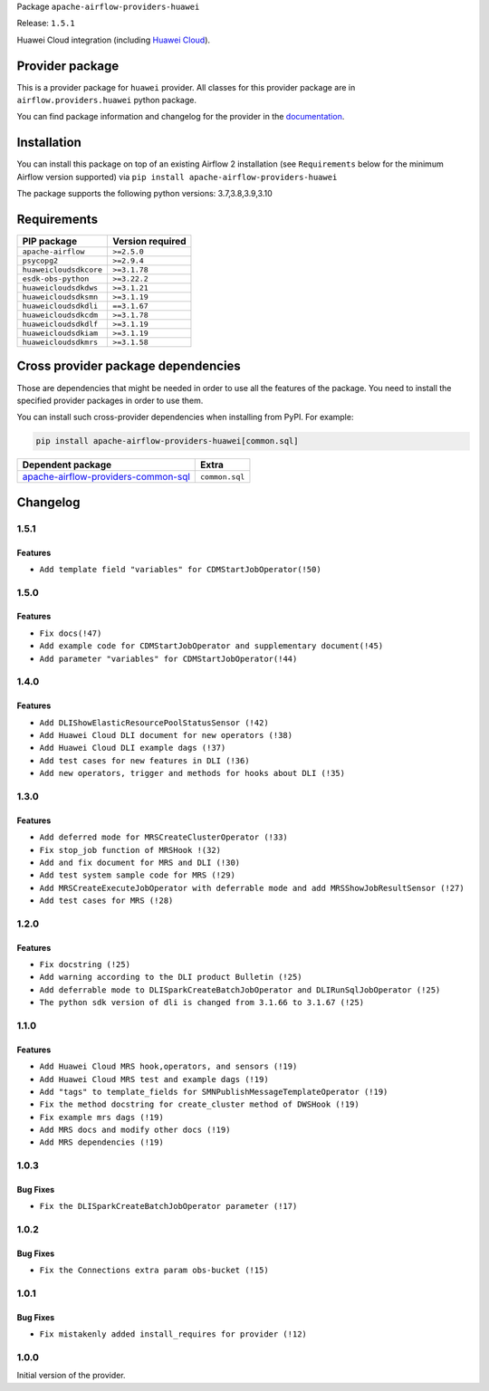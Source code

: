 
.. Licensed to the Apache Software Foundation (ASF) under one
   or more contributor license agreements.  See the NOTICE file
   distributed with this work for additional information
   regarding copyright ownership.  The ASF licenses this file
   to you under the Apache License, Version 2.0 (the
   "License"); you may not use this file except in compliance
   with the License.  You may obtain a copy of the License at

..   http://www.apache.org/licenses/LICENSE-2.0

.. Unless required by applicable law or agreed to in writing,
   software distributed under the License is distributed on an
   "AS IS" BASIS, WITHOUT WARRANTIES OR CONDITIONS OF ANY
   KIND, either express or implied.  See the License for the
   specific language governing permissions and limitations
   under the License.


Package ``apache-airflow-providers-huawei``

Release: ``1.5.1``


Huawei Cloud integration (including `Huawei Cloud <https://www.huaweicloud.com/intl/en-us/>`__).


Provider package
----------------

This is a provider package for ``huawei`` provider. All classes for this provider package
are in ``airflow.providers.huawei`` python package.

You can find package information and changelog for the provider
in the `documentation <https://airflow.apache.org/docs/apache-airflow-providers-huawei/1.5.1/>`_.


Installation
------------

You can install this package on top of an existing Airflow 2 installation (see ``Requirements`` below
for the minimum Airflow version supported) via
``pip install apache-airflow-providers-huawei``

The package supports the following python versions: 3.7,3.8,3.9,3.10

Requirements
------------

======================  ==================
PIP package             Version required
======================  ==================
``apache-airflow``      ``>=2.5.0``
``psycopg2``            ``>=2.9.4``
``huaweicloudsdkcore``  ``>=3.1.78``
``esdk-obs-python``     ``>=3.22.2``
``huaweicloudsdkdws``   ``>=3.1.21``
``huaweicloudsdksmn``   ``>=3.1.19``
``huaweicloudsdkdli``   ``==3.1.67``
``huaweicloudsdkcdm``   ``>=3.1.78``
``huaweicloudsdkdlf``   ``>=3.1.19``
``huaweicloudsdkiam``   ``>=3.1.19``
``huaweicloudsdkmrs``   ``>=3.1.58``
======================  ==================

Cross provider package dependencies
-----------------------------------

Those are dependencies that might be needed in order to use all the features of the package.
You need to install the specified provider packages in order to use them.

You can install such cross-provider dependencies when installing from PyPI. For example:

.. code-block:: bash

    pip install apache-airflow-providers-huawei[common.sql]


============================================================================================================  ==============
Dependent package                                                                                             Extra
============================================================================================================  ==============
`apache-airflow-providers-common-sql <https://airflow.apache.org/docs/apache-airflow-providers-common-sql>`_  ``common.sql``
============================================================================================================  ==============

 .. Licensed to the Apache Software Foundation (ASF) under one
    or more contributor license agreements.  See the NOTICE file
    distributed with this work for additional information
    regarding copyright ownership.  The ASF licenses this file
    to you under the Apache License, Version 2.0 (the
    "License"); you may not use this file except in compliance
    with the License.  You may obtain a copy of the License at

 ..   http://www.apache.org/licenses/LICENSE-2.0

 .. Unless required by applicable law or agreed to in writing,
    software distributed under the License is distributed on an
    "AS IS" BASIS, WITHOUT WARRANTIES OR CONDITIONS OF ANY
    KIND, either express or implied.  See the License for the
    specific language governing permissions and limitations
    under the License.


.. NOTE TO CONTRIBUTORS:
   Please, only add notes to the Changelog just below the "Changelog" header when there are some breaking changes
   and you want to add an explanation to the users on how they are supposed to deal with them.
   The changelog is updated and maintained semi-automatically by release manager.

Changelog
---------
1.5.1
.....

Features
~~~~~~~~~
* ``Add template field "variables" for CDMStartJobOperator(!50)``

1.5.0
.....

Features
~~~~~~~~~
* ``Fix docs(!47)``
* ``Add example code for CDMStartJobOperator and supplementary document(!45)``
* ``Add parameter "variables" for CDMStartJobOperator(!44)``

1.4.0
.....

Features
~~~~~~~~~

* ``Add DLIShowElasticResourcePoolStatusSensor (!42)``
* ``Add Huawei Cloud DLI document for new operators (!38)``
* ``Add Huawei Cloud DLI example dags (!37)``
* ``Add test cases for new features in DLI (!36)``
* ``Add new operators, trigger and methods for hooks about DLI (!35)``

1.3.0
.....

Features
~~~~~~~~~

* ``Add deferred mode for MRSCreateClusterOperator (!33)``
* ``Fix stop_job function of MRSHook !(32)``
* ``Add and fix document for MRS and DLI (!30)``
* ``Add test system sample code for MRS (!29)``
* ``Add MRSCreateExecuteJobOperator with deferrable mode and add MRSShowJobResultSensor (!27)``
* ``Add test cases for MRS (!28)``

1.2.0
.....

Features
~~~~~~~~~

* ``Fix docstring (!25)``
* ``Add warning according to the DLI product Bulletin (!25)``
* ``Add deferrable mode to DLISparkCreateBatchJobOperator and DLIRunSqlJobOperator (!25)``
* ``The python sdk version of dli is changed from 3.1.66 to 3.1.67 (!25)``

1.1.0
.....

Features
~~~~~~~~~

* ``Add Huawei Cloud MRS hook,operators, and sensors (!19)``
* ``Add Huawei Cloud MRS test and example dags (!19)``
* ``Add "tags" to template_fields for SMNPublishMessageTemplateOperator (!19)``
* ``Fix the method docstring for create_cluster method of DWSHook (!19)``
* ``Fix example mrs dags (!19)``
* ``Add MRS docs and modify other docs (!19)``
* ``Add MRS dependencies (!19)``

1.0.3
.....

Bug Fixes
~~~~~~~~~

* ``Fix the DLISparkCreateBatchJobOperator parameter (!17)``

1.0.2
.....

Bug Fixes
~~~~~~~~~

* ``Fix the Connections extra param obs-bucket (!15)``

1.0.1
.....

Bug Fixes
~~~~~~~~~

* ``Fix mistakenly added install_requires for provider (!12)``

1.0.0
.....

Initial version of the provider.
